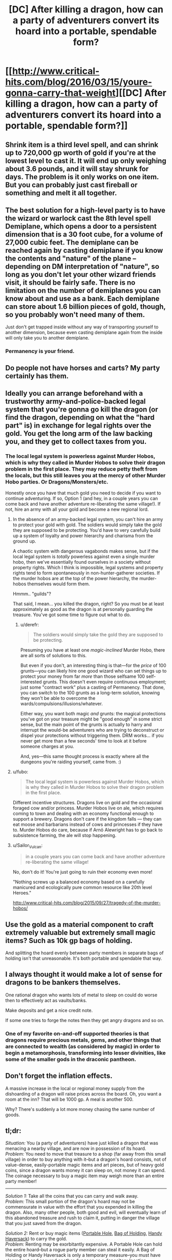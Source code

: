 #+TITLE: [DC] After killing a dragon, how can a party of adventurers convert its hoard into a portable, spendable form?

* [[http://www.critical-hits.com/blog/2016/03/15/youre-gonna-carry-that-weight][[DC] After killing a dragon, how can a party of adventurers convert its hoard into a portable, spendable form?]]
:PROPERTIES:
:Author: ToaKraka
:Score: 28
:DateUnix: 1458056462.0
:DateShort: 2016-Mar-15
:FlairText: DC
:END:

** Shrink item is a third level spell, and can shrink up to 720,000 gp worth of gold if you're at the lowest level to cast it. It will end up only weighing about 3.6 pounds, and it will stay shrunk for days. The problem is it only works on one item. But you can probably just cast fireball or something and melt it all together.
:PROPERTIES:
:Author: DCarrier
:Score: 22
:DateUnix: 1458066208.0
:DateShort: 2016-Mar-15
:END:


** The best solution for a high-level party is to have the wizard or warlock cast the 8th level spell Demiplane, which opens a door to a persistent dimension that is a 30 foot cube, for a volume of 27,000 cubic feet. The demiplane can be reached again by casting demiplane if you know the contents and "nature" of the plane -- depending on DM interpretation of "nature", so long as you don't let your other wizard friends visit, it should be fairly safe. There is no limitation on the number of demiplanes you can know about and use as a bank. Each demiplane can store about 1.6 billion pieces of gold, though, so you probably won't need many of them.

Just don't get trapped inside without any way of transporting yourself to another dimension, because even casting demiplane again from the inside will only take you to another demiplane.
:PROPERTIES:
:Author: JaceyLessThan3
:Score: 11
:DateUnix: 1458058687.0
:DateShort: 2016-Mar-15
:END:

*** Permanency is your friend.
:PROPERTIES:
:Author: vilefeildmouseswager
:Score: 5
:DateUnix: 1458065660.0
:DateShort: 2016-Mar-15
:END:


** Do people not have horses and carts? My party certainly has them.
:PROPERTIES:
:Author: blazinghand
:Score: 6
:DateUnix: 1458087541.0
:DateShort: 2016-Mar-16
:END:


** Ideally you can arrange beforehand with a trustworthy army-and-police-backed legal system that you're gonna go kill the dragon (or find the dragon, depending on what the "hard part" is) in exchange for legal rights over the gold. You get the long arm of the law backing you, and they get to collect taxes from you.
:PROPERTIES:
:Author: BlueSatyr
:Score: 10
:DateUnix: 1458057674.0
:DateShort: 2016-Mar-15
:END:

*** The local legal system is powerless against Murder Hobos, which is why they called in Murder Hobos to solve their dragon problem in the first place. They may reduce petty theft from the locals, but this still leaves you at the mercy of other Murder Hobo parties. Or Dragons/Monsters/etc.

Honestly once you have that much gold you need to decide if you want to continue adventuring. If so, Option 1 (and hey, in a couple years you can come back and have another adventure re-liberating the same village!). If not, hire an army with all your gold and become a new regional lord.
:PROPERTIES:
:Author: embrodski
:Score: 14
:DateUnix: 1458059197.0
:DateShort: 2016-Mar-15
:END:

**** In the absence of an army-backed legal system, you can't hire an army to protect your gold with gold. The soldiers would simply take the gold they are supposed to be protecting. You'd have to very carefully build up a system of loyalty and power hierarchy and charisma from the ground up.

A chaotic system with dangerous vagabonds makes sense, but if the local legal system is /totally/ powerless against even a single murder hobo, then we've essentially found ourselves in a society without property rights. Which I think is impossible, legal systems and property rights tend to form spontaneously in non-hunter-gatherer societies. If the murder hobos are at the top of the power hierarchy, the murder-hobos themselves would form them.

Hmmm.. "guilds"?

That said, I mean... you killed the dragon, right? So you must be at least approximately as good as the dragon is at personally guarding the treasure. You've got some time to figure out what to do.
:PROPERTIES:
:Author: BlueSatyr
:Score: 11
:DateUnix: 1458059424.0
:DateShort: 2016-Mar-15
:END:

***** u/derefr:
#+begin_quote
  The soldiers would simply take the gold they are supposed to be protecting.
#+end_quote

Presuming you have at least one /magic-inclined/ Murder Hobo, there are all sorts of solutions to this.

But even if you don't, an interesting thing is that---for the /price/ of 100 grunts---you can likely hire one good wizard who can set things up to protect your money from far /more/ than those selfsame 100 self-interested grunts. This doesn't even require continuous employment; just some "contract work" plus a casting of Permanency. That done, you can switch to the 100 grunts as a long-term solution, knowing they won't be able to overcome the wards/compulsions/illusions/whatever.

Either way, you want both magic /and/ grunts: the magical protections you've got on your treasure might be "good enough" in some strict sense, but the main point of the grunts is actually to harry and interrupt the would-be adventurers who are trying to deconstruct or dispel your protections without triggering them. DRM works... if you never get more than a few seconds' time to look at it before someone charges at you.

And, yes---this same thought process is exactly where all the dungeons you're raiding yourself, came from. :)
:PROPERTIES:
:Author: derefr
:Score: 2
:DateUnix: 1458201918.0
:DateShort: 2016-Mar-17
:END:


**** u/fubo:
#+begin_quote
  The local legal system is powerless against Murder Hobos, which is why they called in Murder Hobos to solve their dragon problem in the first place.
#+end_quote

Different incentive structures. Dragons live on gold and the occasional foraged cow and/or princess. Murder Hobos live on ale, which requires coming to town and dealing with an economy functional enough to support a brewery. Dragons don't care if the kingdom falls --- they can eat moose and barbarians instead of cows and princesses if they have to. Murder Hobos do care, because if Arnö Alewright has to go back to subsistence farming, the ale will stop happening.
:PROPERTIES:
:Author: fubo
:Score: 8
:DateUnix: 1458064301.0
:DateShort: 2016-Mar-15
:END:


**** u/Sailor_Vulcan:
#+begin_quote
  in a couple years you can come back and have another adventure re-liberating the same village!
#+end_quote

No, don't do it! You're just going to ruin their economy even more!

"Nothing screws up a balanced economy based on a carefully manicured and ecologically pure common resource like 20th level Heroes."

[[http://www.critical-hits.com/blog/2015/09/27/tragedy-of-the-murder-hobos/]]
:PROPERTIES:
:Author: Sailor_Vulcan
:Score: 8
:DateUnix: 1458070418.0
:DateShort: 2016-Mar-15
:END:


** Use the gold as a material component to craft extremely valuable but extremely small magic items? Such as 10k gp bags of holding.

And splitting the hoard evenly between party members in separate bags of holding isn't that unreasonable. It's both portable and spendable that way.
:PROPERTIES:
:Author: legendofdrag
:Score: 10
:DateUnix: 1458059388.0
:DateShort: 2016-Mar-15
:END:


** I always thought it would make a lot of sense for dragons to be bankers themselves.

One rational dragon who wants lots of metal to sleep on could do worse then to effectively act as vaults/banks.

Make deposits and get a nice credit note.

If some one tries to forge the notes then they get angry dragons and so on.
:PROPERTIES:
:Author: Nighzmarquls
:Score: 8
:DateUnix: 1458089585.0
:DateShort: 2016-Mar-16
:END:

*** One of my favorite on-and-off supported theories is that dragons require precious metals, gems, and other things that are connected to wealth (as considered by magic) in order to begin a metamorphosis, transforming into lesser divinities, like some of the smaller gods in the draconic pantheon.
:PROPERTIES:
:Author: Aabcehmu112358
:Score: 4
:DateUnix: 1458095624.0
:DateShort: 2016-Mar-16
:END:


** Don't forget the inflation effects.

A massive increase in the local or regional money supply from the dishoarding of a dragon will raise prices across the board. Oh, you want a room at the inn? That will be 1000 gp. A meal is another 500.

Why? There's suddenly a lot more money chasing the same number of goods.
:PROPERTIES:
:Author: trifith
:Score: 6
:DateUnix: 1458060982.0
:DateShort: 2016-Mar-15
:END:


** *tl;dr:*

/Situation:/ You (a party of adventurers) have just killed a dragon that was menacing a nearby village, and are now in possession of its hoard.\\
/Problem:/ You need to move that treasure to a shop (far away from this small village) in order to buy anything with it--but a dragon's hoard consists, not of value-dense, easily-portable magic items and art pieces, but of heavy gold coins, since a dragon wants money it can sleep on, not money it can spend. The coinage necessary to buy a magic item may weigh more than an entire party member!

--------------

/Solution 1:/ Take all the coins that you can carry and walk away.\\
/Problem:/ This small portion of the dragon's hoard may not be commensurate in value with the effort that you expended in killing the dragon. Also, many other people, both good and evil, will eventually learn of this abandoned treasure and rush to claim it, putting in danger the village that you just saved from the dragon.

/Solution 2:/ Rent or buy magic items ([[http://www.d20srd.org/srd/magicItems/wondrousItems.htm#portableHole][Portable Hole]], [[http://www.d20srd.org/srd/magicItems/wondrousItems.htm#bagofHolding][Bag of Holding]], [[http://www.d20srd.org/srd/magicItems/wondrousItems.htm#handyHaversack][Handy Haversack]]) to carry the gold.\\
/Problem:/ Renting may be exorbitantly expensive. A Portable Hole can hold the entire hoard--but a rogue party member can steal it easily. A Bag of Holding or Handy Haversack is only a temporary measure--you must have cleared out and secured another dungeon as a depository location beforehand, and that brings with it all the problems of Solution 4 (see below).

/Solution 3:/ Hire goblins or dwarves to transport the gold through the ground to a depository location.\\
/Problem:/ Setting up the contract takes time, during which you must guard the hoard. The contractors may charge exorbitant fees, or steal some of the gold as they transport it, or tell other people about your depository location. You must have set up the depository location beforehand (see Solution 4).

/Solution 4:/ Secure the dragon's lair and make it your permanent depository location.\\
/Problem:/ You don't want to be tied to a single location that must be guarded. You're a party of adventurers, not a party of dungeon keepers! Also, what happens if you kill /another/ dragon?

/Solution 5:/ Call in a large bank and give the hoard to it in exchange for an equivalent amount of credit on its books.\\
/Problem:/ The bank can now make demands on you, holding over you the threat of confiscating your credit.
:PROPERTIES:
:Author: ToaKraka
:Score: 6
:DateUnix: 1458056467.0
:DateShort: 2016-Mar-15
:END:

*** What do you need this gold for exactly? Either you intend to spend it on somewhat lighter weapons/materials/artifacts... or what?

If you plan on spending it then any temporary solution like the BoH one should work fine. And buying the bag would let you use it on the next horde too.

If you plan on hoarding it longterm... Well I wouldn't, I'd certainly at least invest it in something, even if that means letting a country borrow it with interest, or starting your own city (possibly on top of the horde). Of course you could get betrayed by whoever you let borrow it, but hey, you're adventurers. Betrayal is just another plot hook, and frankly its their loss if they're dumb enough to double cross dragon slayers.
:PROPERTIES:
:Author: gabbalis
:Score: 7
:DateUnix: 1458058966.0
:DateShort: 2016-Mar-15
:END:


*** u/Jiro_T:
#+begin_quote
  A Portable Hole can hold the entire hoard--but a rogue party member can steal it easily.
#+end_quote

That's not a problem specific to portable holes; it's a problem with any easy-to-carry form of treasure. If you've excluded all solutions that make the treasure easy to carry, of course you're not going to be able to carry it.

#+begin_quote
  Solution 4: Secure the dragon's lair and make it your permanent depository location. Problem: You don't want to be tied to a single location that must be guarded. You're a party of adventurers, not a party of dungeon keepers!
#+end_quote

While making it your /permanent/ depository location is bad for this reason, you can make it your temporary depository for long enough that the other solutions which involve time can be implemented.

#+begin_quote
  The bank can now make demands on you, holding over you the threat of confiscating your credit.
#+end_quote

If you're powerful enough to kill the dragon, and if the bank was not powerful enough to kill the dragon, then you're powerful enough to force the bank to let you have the credit and not confiscate it.
:PROPERTIES:
:Author: Jiro_T
:Score: 4
:DateUnix: 1458157769.0
:DateShort: 2016-Mar-16
:END:


** How much magic is being allowed? Because this article brings in text from the rulebooks.

Bringing in text from the rulebooks is a mistake.

Wishes exist. Rings of Three Wishes exist. Wishes can be used to create magic items worth up to 15,000 gold pieces, which includes Rings of Three Wishes.

Having an infinite supply of anything is awkward in economics, but an infinite supply of wishes is especially nasty, since wishes are inherently transferable to a large assortment of other form.
:PROPERTIES:
:Author: Aabcehmu112358
:Score: 6
:DateUnix: 1458062420.0
:DateShort: 2016-Mar-15
:END:

*** This of course is dependent on the rule system -- in D&D 5e, the ruleset most cited in the article, wishes cannot create magic items, and using a wish to do anything but replicate the effects of another spell has a 1/3 chance of leaving you permanently unable to use the wish spell.
:PROPERTIES:
:Author: JaceyLessThan3
:Score: 10
:DateUnix: 1458062959.0
:DateShort: 2016-Mar-15
:END:

**** So it does! I had mistakenly assumed that it was referring the 3.5 srd, based on the footnotes.
:PROPERTIES:
:Author: Aabcehmu112358
:Score: 5
:DateUnix: 1458065628.0
:DateShort: 2016-Mar-15
:END:


** First Adventurer's Bank, now open for business!

Come see us at the old Dragon Cave!

Live 'on' the hoard. It was good enough for the dragon. If you had the magical and physical oomph to kill a dragon, you should be able to turn the cave into a reasonable keep with some effort. Hire dwarves to do the work after you set up security measures.

Once you have everything all nice and organized, if you want to move somewhere else, build a new place first, THEN move your gold in a controlled fashion.
:PROPERTIES:
:Author: Farmerbob1
:Score: 5
:DateUnix: 1458085348.0
:DateShort: 2016-Mar-16
:END:


** In old-school Dungeons&Dragons the idea was that the game will progress from dungeon delving into barony management and such as the adventurers gather funds and fame (and levels). Partly this was probably because of the miniature wargame roots of DnD.

So one alternative is to not convert a dragon hoard to a portable form, but instead to invest in real estate, armies and other forms of power. The drawback is that this is more localized, but the advantage is that it can produce gains if managed well. From a fiction point of view this just provides another kind of challenges and story hooks.
:PROPERTIES:
:Author: 8BitDragon
:Score: 4
:DateUnix: 1458125276.0
:DateShort: 2016-Mar-16
:END:


** And don't forget that you need someone to start harvesting the body for parts as well! Dragon organs and body parts are used in crafting magic items and as spell components.
:PROPERTIES:
:Author: LesserWrong
:Score: 2
:DateUnix: 1458448897.0
:DateShort: 2016-Mar-20
:END:


** You better have a wizard handy to spam prestidigitation and organize that treasure as well.

Now I kind of want to see someone melt down a dragon horde and cast Animate Object...
:PROPERTIES:
:Author: LesserWrong
:Score: 4
:DateUnix: 1458091667.0
:DateShort: 2016-Mar-16
:END:


** u/MugaSofer:
#+begin_quote
  Dragons are not going to nap on 3d10 art objects.
#+end_quote

Gems, magic items, and other precious metals (such as platinum) /were/ introduced to D&D for exactly this reason. From an OOC perspective, you could just use those.
:PROPERTIES:
:Author: MugaSofer
:Score: 2
:DateUnix: 1458068910.0
:DateShort: 2016-Mar-15
:END:

*** In-universe, though, most of the entities from which the dragon exacts tribute (small towns and villages) are paying primarily in gold and silver--and the dragon has no incentive to convert those ordinary denominations into gems and platinum pieces, let alone magic items that it won't use.
:PROPERTIES:
:Author: ToaKraka
:Score: 2
:DateUnix: 1458086172.0
:DateShort: 2016-Mar-16
:END:
